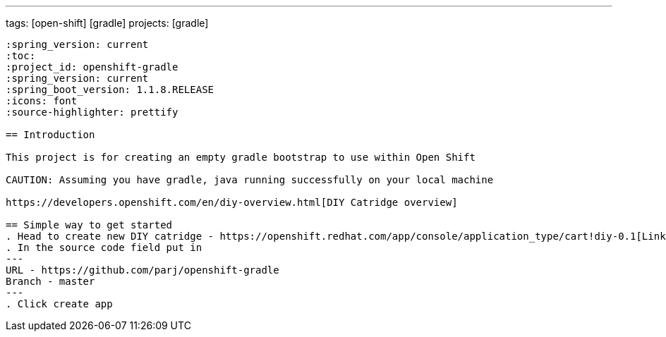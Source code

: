 ---
tags: [open-shift] [gradle]
projects: [gradle]
----

:spring_version: current
:toc:
:project_id: openshift-gradle
:spring_version: current
:spring_boot_version: 1.1.8.RELEASE
:icons: font
:source-highlighter: prettify

== Introduction

This project is for creating an empty gradle bootstrap to use within Open Shift

CAUTION: Assuming you have gradle, java running successfully on your local machine

https://developers.openshift.com/en/diy-overview.html[DIY Catridge overview]

== Simple way to get started
. Head to create new DIY catridge - https://openshift.redhat.com/app/console/application_type/cart!diy-0.1[Link]
. In the source code field put in
---
URL - https://github.com/parj/openshift-gradle
Branch - master
---
. Click create app
